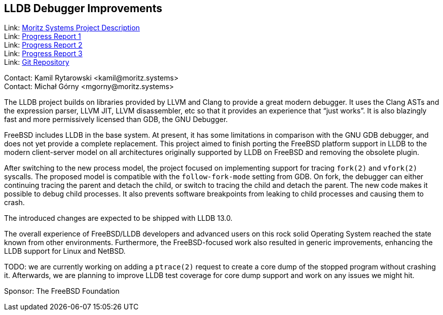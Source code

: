 == LLDB Debugger Improvements

Link: link:https://www.moritz.systems/blog/lldb-freebsd-cpu-target-support-and-userland-debugging-improvements/[Moritz Systems Project Description] +
Link: link:https://www.moritz.systems/blog/freebsd-remote-process-plugin-on-non-x86-architectures/[Progress Report 1] +
Link: link:https://www.moritz.systems/blog/freebsd-legacy-process-plugin-removed/[Progress Report 2] +
Link: link:https://www.moritz.systems/blog/lldb-support-for-fork-and-vfork/[Progress Report 3] +
Link: link:https://github.com/moritz-systems/llvm-project[Git Repository]

Contact: Kamil Rytarowski <kamil@moritz.systems> +
Contact: Michał Górny <mgorny@moritz.systems>

The LLDB project builds on libraries provided by LLVM and Clang to provide
a great modern debugger. It uses the Clang ASTs and the expression parser, LLVM
JIT, LLVM disassembler, etc so that it provides an experience that “just
works”. It is also blazingly fast and more permissively licensed than GDB,
the GNU Debugger.

FreeBSD includes LLDB in the base system. At present, it has some limitations
in comparison with the GNU GDB debugger, and does not yet provide a complete
replacement. This project aimed to finish porting the FreeBSD platform support
in LLDB to the modern client-server model on all architectures originally
supported by LLDB on FreeBSD and removing the obsolete plugin.

After switching to the new process model, the project focused on implementing
support for tracing ``fork(2)`` and ``vfork(2)`` syscalls. The proposed model
is compatible with the ``follow-fork-mode`` setting from GDB. On fork,
the debugger can either continuing tracing the parent and detach the child,
or switch to tracing the child and detach the parent. The new code makes it
possible to debug child processes. It also prevents software breakpoints from
leaking to child processes and causing them to crash.

The introduced changes are expected to be shipped with LLDB 13.0.

The overall experience of FreeBSD/LLDB developers and advanced users on this
rock solid Operating System reached the state known from other environments.
Furthermore, the FreeBSD-focused work also resulted in generic improvements,
enhancing the LLDB support for Linux and NetBSD.

TODO: we are currently working on adding a ``ptrace(2)`` request to create
a core dump of the stopped program without crashing it.  Afterwards, we are
planning to improve LLDB test coverage for core dump support and work on any
issues we might hit.

Sponsor: The FreeBSD Foundation
